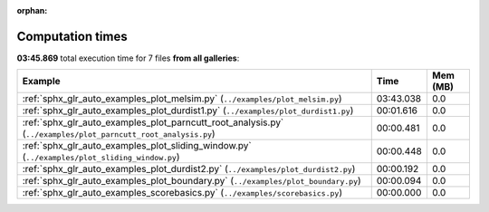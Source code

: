 
:orphan:

.. _sphx_glr_sg_execution_times:


Computation times
=================
**03:45.869** total execution time for 7 files **from all galleries**:

.. container::

  .. raw:: html

    <style scoped>
    <link href="https://cdnjs.cloudflare.com/ajax/libs/twitter-bootstrap/5.3.0/css/bootstrap.min.css" rel="stylesheet" />
    <link href="https://cdn.datatables.net/1.13.6/css/dataTables.bootstrap5.min.css" rel="stylesheet" />
    </style>
    <script src="https://code.jquery.com/jquery-3.7.0.js"></script>
    <script src="https://cdn.datatables.net/1.13.6/js/jquery.dataTables.min.js"></script>
    <script src="https://cdn.datatables.net/1.13.6/js/dataTables.bootstrap5.min.js"></script>
    <script type="text/javascript" class="init">
    $(document).ready( function () {
        $('table.sg-datatable').DataTable({order: [[1, 'desc']]});
    } );
    </script>

  .. list-table::
   :header-rows: 1
   :class: table table-striped sg-datatable

   * - Example
     - Time
     - Mem (MB)
   * - :ref:`sphx_glr_auto_examples_plot_melsim.py` (``../examples/plot_melsim.py``)
     - 03:43.038
     - 0.0
   * - :ref:`sphx_glr_auto_examples_plot_durdist1.py` (``../examples/plot_durdist1.py``)
     - 00:01.616
     - 0.0
   * - :ref:`sphx_glr_auto_examples_plot_parncutt_root_analysis.py` (``../examples/plot_parncutt_root_analysis.py``)
     - 00:00.481
     - 0.0
   * - :ref:`sphx_glr_auto_examples_plot_sliding_window.py` (``../examples/plot_sliding_window.py``)
     - 00:00.448
     - 0.0
   * - :ref:`sphx_glr_auto_examples_plot_durdist2.py` (``../examples/plot_durdist2.py``)
     - 00:00.192
     - 0.0
   * - :ref:`sphx_glr_auto_examples_plot_boundary.py` (``../examples/plot_boundary.py``)
     - 00:00.094
     - 0.0
   * - :ref:`sphx_glr_auto_examples_scorebasics.py` (``../examples/scorebasics.py``)
     - 00:00.000
     - 0.0

